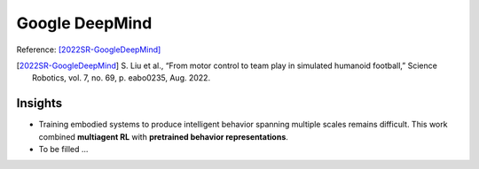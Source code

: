 Google DeepMind
===============


Reference: [2022SR-GoogleDeepMind]_

.. [2022SR-GoogleDeepMind] S\. Liu et al., “From motor control to team play in simulated humanoid football,” Science Robotics, vol. 7, no. 69, p. eabo0235, Aug. 2022.


Insights
^^^^^^^^

* Training embodied systems to produce intelligent behavior spanning multiple scales remains difficult. This work combined **multiagent RL** with **pretrained behavior representations**. 
* To be filled ... 